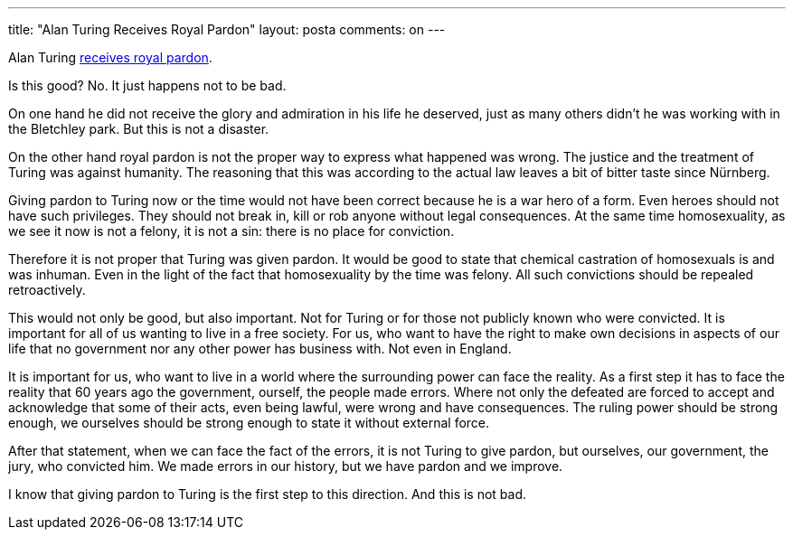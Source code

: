 ---
title: "Alan Turing Receives Royal Pardon"
layout: posta
comments: on
---

Alan Turing link:http://www.theguardian.com/science/2013/dec/24/enigma-codebreaker-alan-turing-royal-pardon[receives royal pardon].

Is this good? No. It just happens not to be bad.

On one hand he did not receive the glory and admiration in his life he deserved, just as many others didn't he was working with in the Bletchley park. But this is not a disaster.

On the other hand royal pardon is not the proper way to express what happened was wrong. The justice and the treatment of Turing was against humanity. The reasoning that this was according to the actual law leaves a bit of bitter taste since Nürnberg.

Giving pardon to Turing now or the time would not have been correct because he is a war hero of a form. Even heroes should not have such privileges. They should not break in, kill or rob anyone without legal consequences. At the same time homosexuality, as we see it now is not a felony, it is not a sin: there is no place for conviction.

Therefore it is not proper that Turing was given pardon. It would be good to state that chemical castration of homosexuals is and was inhuman. Even in the light of the fact that homosexuality by the time was felony. All such convictions should be repealed retroactively.

This would not only be good, but also important. Not for Turing or for those not publicly known who were convicted. It is important for all of us wanting to live in a free society. For us, who want to have the right to make own decisions in aspects of our life that no government nor any other power has business with. Not even in England.

It is important for us, who want to live in a world where the surrounding power can face the reality. As a first step it has to face the reality that 60 years ago the government, ourself, the people made errors. Where not only the defeated are forced to accept and acknowledge that some of their acts, even being lawful, were wrong and have consequences. The ruling power should be strong enough, we ourselves should be strong enough to state it without external force.

After that statement, when we can face the fact of the errors, it is not Turing to give pardon, but ourselves, our government, the jury, who convicted him. We made errors in our history, but we have pardon and we improve.

I know that giving pardon to Turing is the first step to this direction. And this is not bad.
